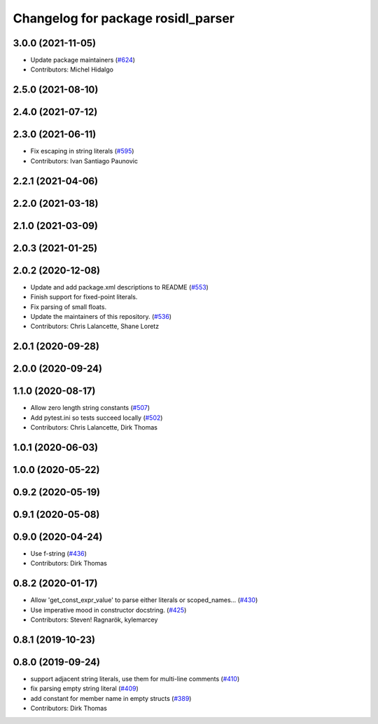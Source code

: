 ^^^^^^^^^^^^^^^^^^^^^^^^^^^^^^^^^^^
Changelog for package rosidl_parser
^^^^^^^^^^^^^^^^^^^^^^^^^^^^^^^^^^^

3.0.0 (2021-11-05)
------------------
* Update package maintainers (`#624 <https://github.com/ros2/rosidl/issues/624>`_)
* Contributors: Michel Hidalgo

2.5.0 (2021-08-10)
------------------

2.4.0 (2021-07-12)
------------------

2.3.0 (2021-06-11)
------------------
* Fix escaping in string literals (`#595 <https://github.com/ros2/rosidl/issues/595>`_)
* Contributors: Ivan Santiago Paunovic

2.2.1 (2021-04-06)
------------------

2.2.0 (2021-03-18)
------------------

2.1.0 (2021-03-09)
------------------

2.0.3 (2021-01-25)
------------------

2.0.2 (2020-12-08)
------------------
* Update and add package.xml descriptions to README (`#553 <https://github.com/ros2/rosidl/issues/553>`_)
* Finish support for fixed-point literals.
* Fix parsing of small floats.
* Update the maintainers of this repository. (`#536 <https://github.com/ros2/rosidl/issues/536>`_)
* Contributors: Chris Lalancette, Shane Loretz

2.0.1 (2020-09-28)
------------------

2.0.0 (2020-09-24)
------------------

1.1.0 (2020-08-17)
------------------
* Allow zero length string constants (`#507 <https://github.com/ros2/rosidl/issues/507>`_)
* Add pytest.ini so tests succeed locally (`#502 <https://github.com/ros2/rosidl/issues/502>`_)
* Contributors: Chris Lalancette, Dirk Thomas

1.0.1 (2020-06-03)
------------------

1.0.0 (2020-05-22)
------------------

0.9.2 (2020-05-19)
------------------

0.9.1 (2020-05-08)
------------------

0.9.0 (2020-04-24)
------------------
* Use f-string (`#436 <https://github.com/ros2/rosidl/issues/436>`_)
* Contributors: Dirk Thomas

0.8.2 (2020-01-17)
------------------
* Allow 'get_const_expr_value' to parse either literals or scoped_names… (`#430 <https://github.com/ros2/rosidl/issues/430>`_)
* Use imperative mood in constructor docstring. (`#425 <https://github.com/ros2/rosidl/issues/425>`_)
* Contributors: Steven! Ragnarök, kylemarcey

0.8.1 (2019-10-23)
------------------

0.8.0 (2019-09-24)
------------------
* support adjacent string literals, use them for multi-line comments (`#410 <https://github.com/ros2/rosidl/issues/410>`_)
* fix parsing empty string literal (`#409 <https://github.com/ros2/rosidl/issues/409>`_)
* add constant for member name in empty structs (`#389 <https://github.com/ros2/rosidl/issues/389>`_)
* Contributors: Dirk Thomas
